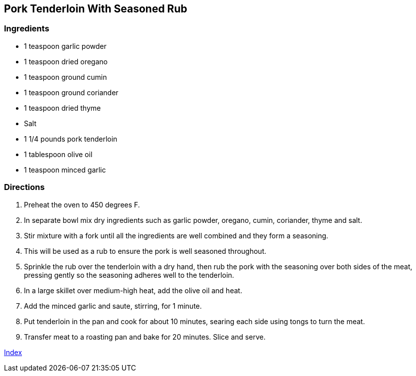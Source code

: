 == Pork Tenderloin With Seasoned Rub

=== Ingredients

* 1 teaspoon garlic powder
* 1 teaspoon dried oregano
* 1 teaspoon ground cumin
* 1 teaspoon ground coriander
* 1 teaspoon dried thyme
* Salt
* 1 1/4 pounds pork tenderloin
* 1 tablespoon olive oil
* 1 teaspoon minced garlic

=== Directions

. Preheat the oven to 450 degrees F.
. In separate bowl mix dry ingredients such as garlic powder, oregano, cumin, coriander, thyme and salt.
. Stir mixture with a fork until all the ingredients are well combined and they form a seasoning.
. This will be used as a rub to ensure the pork is well seasoned throughout.
. Sprinkle the rub over the tenderloin with a dry hand, then rub the pork with the seasoning over both sides of the meat, pressing gently so the seasoning adheres well to the tenderloin.
. In a large skillet over medium-high heat, add the olive oil and heat.
. Add the minced garlic and saute, stirring, for 1 minute.
. Put tenderloin in the pan and cook for about 10 minutes, searing each side using tongs to turn the meat.
. Transfer meat to a roasting pan and bake for 20 minutes. Slice and serve.

link:index.html[Index]